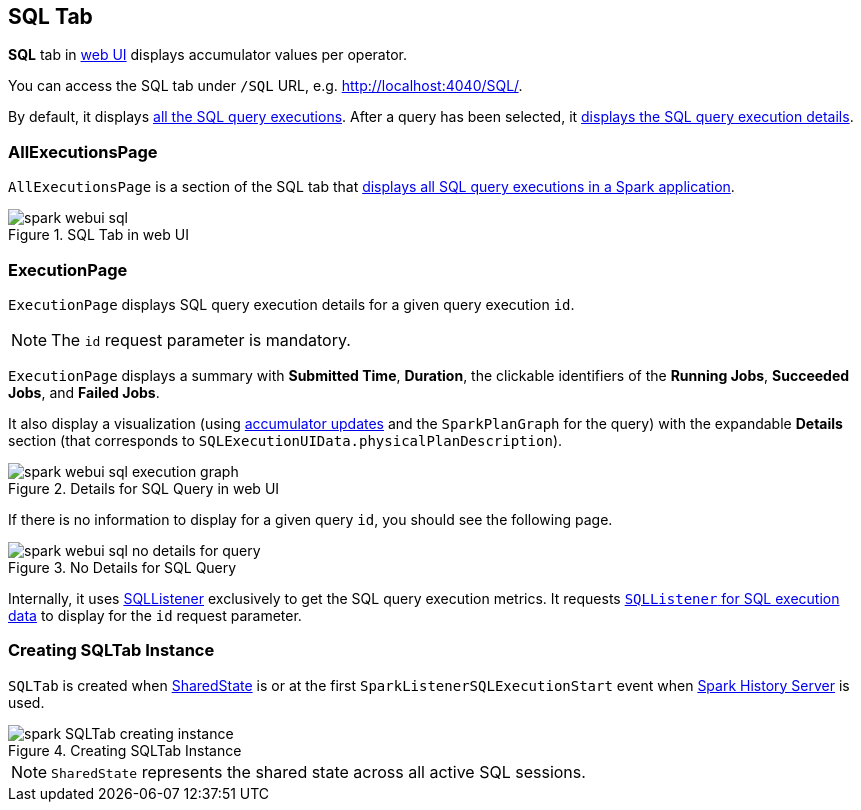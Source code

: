 == [[SQLTab]] SQL Tab

*SQL* tab in link:spark-webui.adoc[web UI] displays accumulator values per operator.

You can access the SQL tab under `/SQL` URL, e.g. http://localhost:4040/SQL/.

By default, it displays <<AllExecutionsPage, all the SQL query executions>>. After a query has been selected, it <<ExecutionPage, displays the SQL query execution details>>.

=== [[AllExecutionsPage]] AllExecutionsPage

`AllExecutionsPage` is a section of the SQL tab that <<render, displays all SQL query executions in a Spark application>>.

.SQL Tab in web UI
image::images/spark-webui-sql.png[align="center"]

=== [[ExecutionPage]] ExecutionPage

`ExecutionPage` displays SQL query execution details for a given query execution `id`.

NOTE: The `id` request parameter is mandatory.

`ExecutionPage` displays a summary with *Submitted Time*, *Duration*, the clickable identifiers of the *Running Jobs*, *Succeeded Jobs*, and *Failed Jobs*.

It also display a visualization (using link:spark-sql-sqlcontext.adoc#SQLListener-getExecutionMetrics[accumulator updates] and the `SparkPlanGraph` for the query) with the expandable *Details* section (that corresponds to `SQLExecutionUIData.physicalPlanDescription`).

.Details for SQL Query in web UI
image::images/spark-webui-sql-execution-graph.png[align="center"]

If there is no information to display for a given query `id`, you should see the following page.

.No Details for SQL Query
image::images/spark-webui-sql-no-details-for-query.png[align="center"]

Internally, it uses link:spark-sql-sqlcontext.adoc#SQLListener[SQLListener] exclusively to get the SQL query execution metrics. It requests link:spark-sql-sqlcontext.adoc#SQLListener-getExecution[`SQLListener` for SQL execution data] to display for the `id` request parameter.

=== [[creating-instance]] Creating SQLTab Instance

`SQLTab` is created when link:spark-sql-sparksession.adoc#SharedState[SharedState] is or at the first `SparkListenerSQLExecutionStart` event when link:spark-HistoryServer.adoc[Spark History Server] is used.

.Creating SQLTab Instance
image::images/spark-SQLTab-creating-instance.png[align="center"]

NOTE: `SharedState` represents the shared state across all active SQL sessions.
